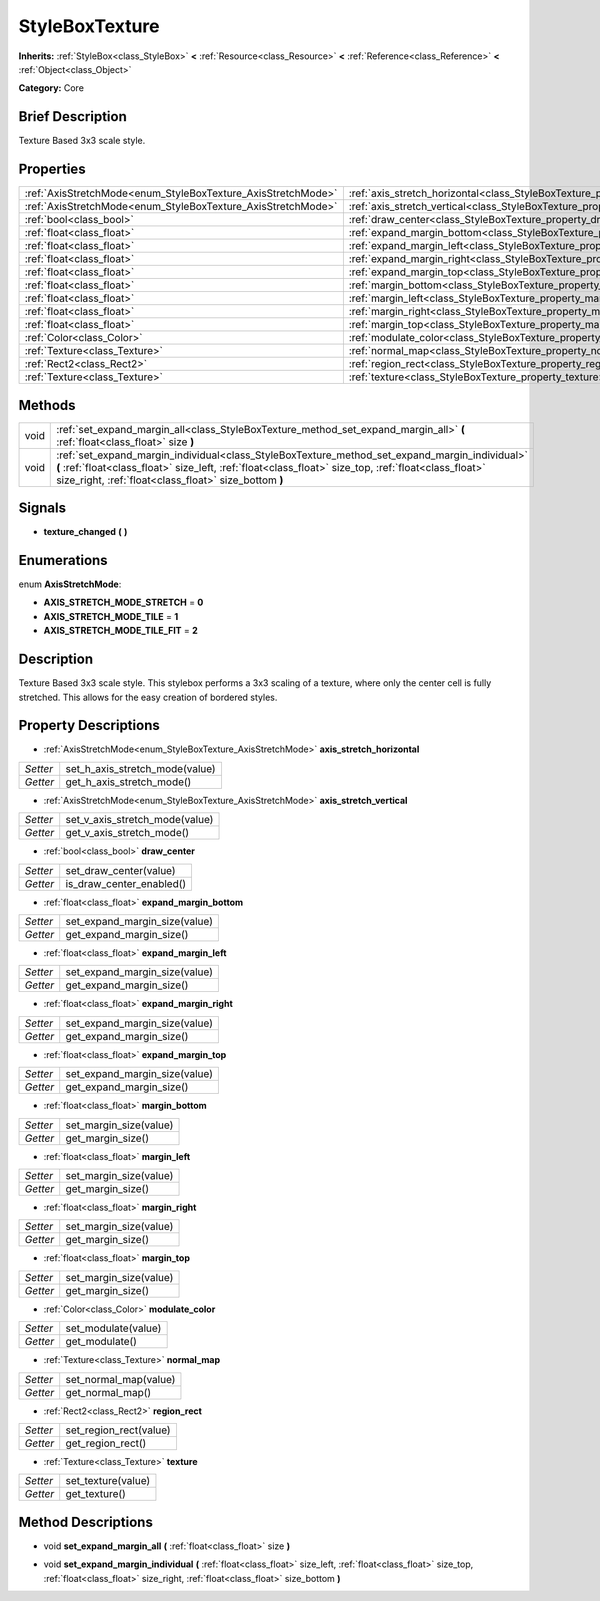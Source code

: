.. Generated automatically by doc/tools/makerst.py in Godot's source tree.
.. DO NOT EDIT THIS FILE, but the StyleBoxTexture.xml source instead.
.. The source is found in doc/classes or modules/<name>/doc_classes.

.. _class_StyleBoxTexture:

StyleBoxTexture
===============

**Inherits:** :ref:`StyleBox<class_StyleBox>` **<** :ref:`Resource<class_Resource>` **<** :ref:`Reference<class_Reference>` **<** :ref:`Object<class_Object>`

**Category:** Core

Brief Description
-----------------

Texture Based 3x3 scale style.

Properties
----------

+--------------------------------------------------------------+----------------------------------------------------------------------------------------+
| :ref:`AxisStretchMode<enum_StyleBoxTexture_AxisStretchMode>` | :ref:`axis_stretch_horizontal<class_StyleBoxTexture_property_axis_stretch_horizontal>` |
+--------------------------------------------------------------+----------------------------------------------------------------------------------------+
| :ref:`AxisStretchMode<enum_StyleBoxTexture_AxisStretchMode>` | :ref:`axis_stretch_vertical<class_StyleBoxTexture_property_axis_stretch_vertical>`     |
+--------------------------------------------------------------+----------------------------------------------------------------------------------------+
| :ref:`bool<class_bool>`                                      | :ref:`draw_center<class_StyleBoxTexture_property_draw_center>`                         |
+--------------------------------------------------------------+----------------------------------------------------------------------------------------+
| :ref:`float<class_float>`                                    | :ref:`expand_margin_bottom<class_StyleBoxTexture_property_expand_margin_bottom>`       |
+--------------------------------------------------------------+----------------------------------------------------------------------------------------+
| :ref:`float<class_float>`                                    | :ref:`expand_margin_left<class_StyleBoxTexture_property_expand_margin_left>`           |
+--------------------------------------------------------------+----------------------------------------------------------------------------------------+
| :ref:`float<class_float>`                                    | :ref:`expand_margin_right<class_StyleBoxTexture_property_expand_margin_right>`         |
+--------------------------------------------------------------+----------------------------------------------------------------------------------------+
| :ref:`float<class_float>`                                    | :ref:`expand_margin_top<class_StyleBoxTexture_property_expand_margin_top>`             |
+--------------------------------------------------------------+----------------------------------------------------------------------------------------+
| :ref:`float<class_float>`                                    | :ref:`margin_bottom<class_StyleBoxTexture_property_margin_bottom>`                     |
+--------------------------------------------------------------+----------------------------------------------------------------------------------------+
| :ref:`float<class_float>`                                    | :ref:`margin_left<class_StyleBoxTexture_property_margin_left>`                         |
+--------------------------------------------------------------+----------------------------------------------------------------------------------------+
| :ref:`float<class_float>`                                    | :ref:`margin_right<class_StyleBoxTexture_property_margin_right>`                       |
+--------------------------------------------------------------+----------------------------------------------------------------------------------------+
| :ref:`float<class_float>`                                    | :ref:`margin_top<class_StyleBoxTexture_property_margin_top>`                           |
+--------------------------------------------------------------+----------------------------------------------------------------------------------------+
| :ref:`Color<class_Color>`                                    | :ref:`modulate_color<class_StyleBoxTexture_property_modulate_color>`                   |
+--------------------------------------------------------------+----------------------------------------------------------------------------------------+
| :ref:`Texture<class_Texture>`                                | :ref:`normal_map<class_StyleBoxTexture_property_normal_map>`                           |
+--------------------------------------------------------------+----------------------------------------------------------------------------------------+
| :ref:`Rect2<class_Rect2>`                                    | :ref:`region_rect<class_StyleBoxTexture_property_region_rect>`                         |
+--------------------------------------------------------------+----------------------------------------------------------------------------------------+
| :ref:`Texture<class_Texture>`                                | :ref:`texture<class_StyleBoxTexture_property_texture>`                                 |
+--------------------------------------------------------------+----------------------------------------------------------------------------------------+

Methods
-------

+------+-----------------------------------------------------------------------------------------------------------------------------------------------------------------------------------------------------------------------------------------------------------------+
| void | :ref:`set_expand_margin_all<class_StyleBoxTexture_method_set_expand_margin_all>` **(** :ref:`float<class_float>` size **)**                                                                                                                                     |
+------+-----------------------------------------------------------------------------------------------------------------------------------------------------------------------------------------------------------------------------------------------------------------+
| void | :ref:`set_expand_margin_individual<class_StyleBoxTexture_method_set_expand_margin_individual>` **(** :ref:`float<class_float>` size_left, :ref:`float<class_float>` size_top, :ref:`float<class_float>` size_right, :ref:`float<class_float>` size_bottom **)** |
+------+-----------------------------------------------------------------------------------------------------------------------------------------------------------------------------------------------------------------------------------------------------------------+

Signals
-------

.. _class_StyleBoxTexture_signal_texture_changed:

- **texture_changed** **(** **)**

Enumerations
------------

.. _enum_StyleBoxTexture_AxisStretchMode:

.. _class_StyleBoxTexture_constant_AXIS_STRETCH_MODE_STRETCH:

.. _class_StyleBoxTexture_constant_AXIS_STRETCH_MODE_TILE:

.. _class_StyleBoxTexture_constant_AXIS_STRETCH_MODE_TILE_FIT:

enum **AxisStretchMode**:

- **AXIS_STRETCH_MODE_STRETCH** = **0**

- **AXIS_STRETCH_MODE_TILE** = **1**

- **AXIS_STRETCH_MODE_TILE_FIT** = **2**

Description
-----------

Texture Based 3x3 scale style. This stylebox performs a 3x3 scaling of a texture, where only the center cell is fully stretched. This allows for the easy creation of bordered styles.

Property Descriptions
---------------------

.. _class_StyleBoxTexture_property_axis_stretch_horizontal:

- :ref:`AxisStretchMode<enum_StyleBoxTexture_AxisStretchMode>` **axis_stretch_horizontal**

+----------+--------------------------------+
| *Setter* | set_h_axis_stretch_mode(value) |
+----------+--------------------------------+
| *Getter* | get_h_axis_stretch_mode()      |
+----------+--------------------------------+

.. _class_StyleBoxTexture_property_axis_stretch_vertical:

- :ref:`AxisStretchMode<enum_StyleBoxTexture_AxisStretchMode>` **axis_stretch_vertical**

+----------+--------------------------------+
| *Setter* | set_v_axis_stretch_mode(value) |
+----------+--------------------------------+
| *Getter* | get_v_axis_stretch_mode()      |
+----------+--------------------------------+

.. _class_StyleBoxTexture_property_draw_center:

- :ref:`bool<class_bool>` **draw_center**

+----------+--------------------------+
| *Setter* | set_draw_center(value)   |
+----------+--------------------------+
| *Getter* | is_draw_center_enabled() |
+----------+--------------------------+

.. _class_StyleBoxTexture_property_expand_margin_bottom:

- :ref:`float<class_float>` **expand_margin_bottom**

+----------+-------------------------------+
| *Setter* | set_expand_margin_size(value) |
+----------+-------------------------------+
| *Getter* | get_expand_margin_size()      |
+----------+-------------------------------+

.. _class_StyleBoxTexture_property_expand_margin_left:

- :ref:`float<class_float>` **expand_margin_left**

+----------+-------------------------------+
| *Setter* | set_expand_margin_size(value) |
+----------+-------------------------------+
| *Getter* | get_expand_margin_size()      |
+----------+-------------------------------+

.. _class_StyleBoxTexture_property_expand_margin_right:

- :ref:`float<class_float>` **expand_margin_right**

+----------+-------------------------------+
| *Setter* | set_expand_margin_size(value) |
+----------+-------------------------------+
| *Getter* | get_expand_margin_size()      |
+----------+-------------------------------+

.. _class_StyleBoxTexture_property_expand_margin_top:

- :ref:`float<class_float>` **expand_margin_top**

+----------+-------------------------------+
| *Setter* | set_expand_margin_size(value) |
+----------+-------------------------------+
| *Getter* | get_expand_margin_size()      |
+----------+-------------------------------+

.. _class_StyleBoxTexture_property_margin_bottom:

- :ref:`float<class_float>` **margin_bottom**

+----------+------------------------+
| *Setter* | set_margin_size(value) |
+----------+------------------------+
| *Getter* | get_margin_size()      |
+----------+------------------------+

.. _class_StyleBoxTexture_property_margin_left:

- :ref:`float<class_float>` **margin_left**

+----------+------------------------+
| *Setter* | set_margin_size(value) |
+----------+------------------------+
| *Getter* | get_margin_size()      |
+----------+------------------------+

.. _class_StyleBoxTexture_property_margin_right:

- :ref:`float<class_float>` **margin_right**

+----------+------------------------+
| *Setter* | set_margin_size(value) |
+----------+------------------------+
| *Getter* | get_margin_size()      |
+----------+------------------------+

.. _class_StyleBoxTexture_property_margin_top:

- :ref:`float<class_float>` **margin_top**

+----------+------------------------+
| *Setter* | set_margin_size(value) |
+----------+------------------------+
| *Getter* | get_margin_size()      |
+----------+------------------------+

.. _class_StyleBoxTexture_property_modulate_color:

- :ref:`Color<class_Color>` **modulate_color**

+----------+---------------------+
| *Setter* | set_modulate(value) |
+----------+---------------------+
| *Getter* | get_modulate()      |
+----------+---------------------+

.. _class_StyleBoxTexture_property_normal_map:

- :ref:`Texture<class_Texture>` **normal_map**

+----------+-----------------------+
| *Setter* | set_normal_map(value) |
+----------+-----------------------+
| *Getter* | get_normal_map()      |
+----------+-----------------------+

.. _class_StyleBoxTexture_property_region_rect:

- :ref:`Rect2<class_Rect2>` **region_rect**

+----------+------------------------+
| *Setter* | set_region_rect(value) |
+----------+------------------------+
| *Getter* | get_region_rect()      |
+----------+------------------------+

.. _class_StyleBoxTexture_property_texture:

- :ref:`Texture<class_Texture>` **texture**

+----------+--------------------+
| *Setter* | set_texture(value) |
+----------+--------------------+
| *Getter* | get_texture()      |
+----------+--------------------+

Method Descriptions
-------------------

.. _class_StyleBoxTexture_method_set_expand_margin_all:

- void **set_expand_margin_all** **(** :ref:`float<class_float>` size **)**

.. _class_StyleBoxTexture_method_set_expand_margin_individual:

- void **set_expand_margin_individual** **(** :ref:`float<class_float>` size_left, :ref:`float<class_float>` size_top, :ref:`float<class_float>` size_right, :ref:`float<class_float>` size_bottom **)**

